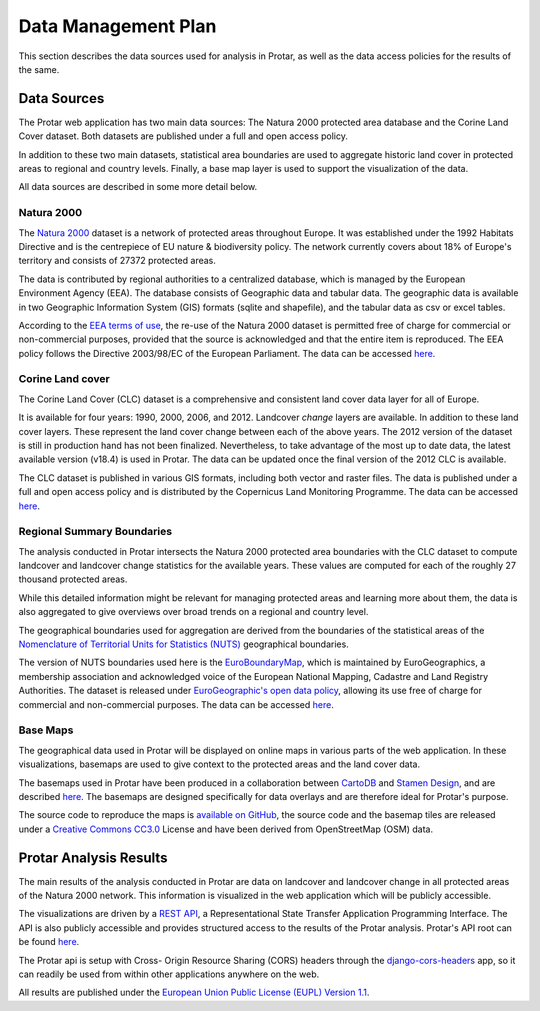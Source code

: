 ====================
Data Management Plan
====================
This section describes the data sources used for analysis in Protar, as well as
the data access policies for the results of the same.

Data Sources
------------
The Protar web application has two main data sources: The Natura 2000 protected
area database and the Corine Land Cover dataset. Both datasets are published
under a full and open access policy.

In addition to these two main datasets, statistical area boundaries are used to
aggregate historic land cover in protected areas to regional and country
levels. Finally, a base map layer is used to support the visualization of the
data.

All data sources are described in some more detail below.

Natura 2000
^^^^^^^^^^^
The `Natura 2000`__ dataset is a network of protected areas throughout Europe. It
was established under the 1992 Habitats Directive and is the centrepiece of EU
nature & biodiversity policy. The network currently covers about 18% of Europe's
territory and consists of 27372 protected areas.

The data is contributed by regional authorities to a centralized database,
which is managed by the European Environment Agency (EEA). The database
consists of Geographic data and tabular data. The geographic data is available
in two Geographic Information System (GIS) formats (sqlite and shapefile), and
the tabular data as csv or excel tables.

According to the `EEA terms of use`__, the re-use of the Natura 2000 dataset is
permitted free of charge for commercial or non-commercial purposes, provided
that the source is acknowledged and that the entire item is reproduced. The EEA
policy follows the Directive 2003/98/EC of the European Parliament. The data
can be accessed `here`__.

__ http://ec.europa.eu/environment/nature/natura2000/index_en.htm
__ http://www.eea.europa.eu/legal/copyright
__ http://www.eea.europa.eu/data-and-maps/data/ds_resolveuid/52E54BF3-ACDB-4959-9165-F3E4469BE610

Corine Land cover
^^^^^^^^^^^^^^^^^
The Corine Land Cover (CLC) dataset is a comprehensive and consistent land
cover data layer for all of Europe.

It is available for four years: 1990, 2000, 2006, and 2012. Landcover *change*
layers are available. In addition to these land cover layers. These represent the
land cover change between each of the above years. The 2012 version of the
dataset is still in production hand has not been finalized. Nevertheless, to
take advantage of the most up to date data, the latest available version
(v18.4) is used in Protar. The data can be updated once the final version of
the 2012 CLC is available.

The CLC dataset is published in various GIS formats, including both vector and
raster files. The data is published under a full and open access policy and is
distributed by the Copernicus Land Monitoring Programme. The data can be
accessed `here`__.

__ http://land.copernicus.eu/pan-european/corine-land-cover/clc-2012/

Regional Summary Boundaries
^^^^^^^^^^^^^^^^^^^^^^^^^^^
The analysis conducted in Protar intersects the Natura 2000 protected area
boundaries with the CLC dataset to compute landcover and landcover change
statistics for the available years. These values are computed for each of the
roughly 27 thousand protected areas.

While this detailed information might be relevant for managing protected areas
and learning more about them, the data is also aggregated to give overviews
over broad trends on a regional and country level.

The geographical boundaries used for aggregation are derived from the
boundaries of the statistical areas of the  `Nomenclature of Territorial Units
for Statistics (NUTS)`__ geographical boundaries.

The version of NUTS boundaries used here is the `EuroBoundaryMap`__, which is
maintained by EuroGeographics, a membership association and acknowledged voice
of the European National Mapping, Cadastre and Land Registry Authorities. The
dataset is released under `EuroGeographic's open data policy`__, allowing its
use free of charge for commercial and non-commercial purposes. The data can
be accessed `here`__.

__ https://en.wikipedia.org/wiki/Nomenclature_of_Territorial_Units_for_Statistics
__ http://www.eurogeographics.org/products-and-services/euroboundarymap
__ http://www.eurogeographics.org/content/eurogeographics-euroglobalmap-opendata
__ http://www.eurogeographics.org/form/topographic-data-eurogeographics

Base Maps
^^^^^^^^^
The geographical data used in Protar will be displayed on online maps in
various parts of the web application. In these visualizations, basemaps are
used to give context to the protected areas and the land cover data.

The basemaps used in Protar have been produced in a collaboration between
`CartoDB`__ and `Stamen Design`__, and are described `here`__. The
basemaps are designed specifically for data overlays and are therefore ideal
for Protar's purpose.

The source code to reproduce the maps is `available on GitHub`__, the source
code and the basemap tiles are released under a `Creative Commons CC3.0`__
License and have been derived from OpenStreetMap (OSM) data.

__ https://cartodb.com/
__ http://stamen.com/
__ https://cartodb.com/basemaps/
__ https://github.com/cartodb/cartodb-basemaps
__ https://creativecommons.org/licenses/by/3.0/

Protar Analysis Results
-----------------------
The main results of the analysis conducted in Protar are data on landcover and
landcover change in all protected areas of the Natura 2000 network. This
information is visualized in the web application which will be publicly
accessible.

The visualizations are driven by a `REST API`__, a Representational State
Transfer Application Programming Interface. The API is also publicly
accessible and provides structured access to the results of the Protar
analysis. Protar's API root can be found `here`__.

The Protar api is setup with Cross- Origin Resource Sharing (CORS) headers
through the `django-cors-headers`__ app, so it can readily be used from within
other applications anywhere on the web.

All results are published under the `European Union Public License (EUPL)
Version 1.1`__.

__ https://en.wikipedia.org/wiki/Representational_state_transfer
__ http://protar.org/api
__ https://github.com/ottoyiu/django-cors-headers/
__ https://github.com/geodesign/protar/blob/master/LICENSE
